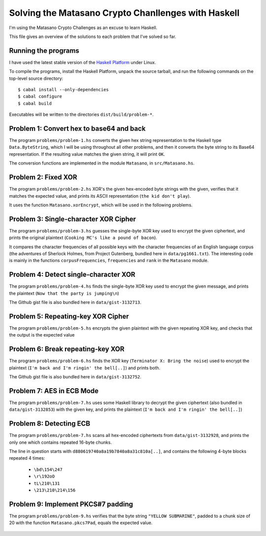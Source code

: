 Solving the Matasano Crypto Chanllenges with Haskell
====================================================

I'm using the Matasano Crypto Challenges as an excuse to learn Haskell.

This file gives an overview of the solutions to each problem that I've
solved so far.


Running the programs
--------------------
I have used the latest stable version of the `Haskell Platform`_ under
Linux.

To compile the programs, install the Haskell Platform, unpack the source
tarball, and run the following commands on the top-level
source directory::

  $ cabal install --only-dependencies
  $ cabal configure
  $ cabal build

Executables will be written to the directories ``dist/build/problem-*``.


Problem 1: Convert hex to base64 and back
-----------------------------------------

The program ``problems/problem-1.hs`` converts the given hex
string representation to the Haskell type ``Data.ByteString``, which I
will be using throughout all other problems, and then it converts the
byte string to its Base64 representation. If the resulting value matches
the given string, it will print ``OK``.

The conversion functions are implemented in the module ``Matasano``,
in ``src/Matasano.hs``.


Problem 2: Fixed XOR
--------------------
The program ``problems/problem-2.hs`` XOR's the given hex-encoded byte
strings with the given, verifies that it matches the expected value, and
prints its ASCII representation (``the kid don't play``).

It uses the function ``Matasano.xorEncrypt``, which will be used in the
following problems.


Problem 3: Single-character XOR Cipher
--------------------------------------
The program ``problems/problem-3.hs`` guesses the single-byte XOR key
used to encrypt the given ciphertext, and prints the original plaintext
(``Cooking MC's like a pound of bacon``).

It compares the character frequencies of all possible keys with the
character frequencies of an English language corpus (the adventures of
Sherlock Holmes, from Project Gutenberg, bundled here in
``data/pg1661.txt``). The interesting code is mainly in the functions
``corpusFrequencies``, ``frequencies`` and ``rank`` in the ``Matasano``
module.


Problem 4: Detect single-character XOR
--------------------------------------
The program ``problems/problem-4.hs`` finds the single-byte XOR key
used to encrypt the given message, and prints the plaintext
(``Now that the party is jumping\n``)

The Github gist file is also bundled here in ``data/gist-3132713``.


Problem 5: Repeating-key XOR Cipher
-----------------------------------
The program ``problems/problem-5.hs`` encrypts the given plaintext
with the given repeating XOR key, and checks that the output is the
expected value


Problem 6: Break repeating-key XOR
----------------------------------
The program ``problems/problem-6.hs`` finds the XOR key
(``Terminator X: Bring the noise``) used to encrypt the plaintext
(``I'm back and I'm ringin' the bell[..]``) and prints both.

The Github gist file is also bundled here in ``data/gist-3132752``.


Problem 7: AES in ECB Mode
--------------------------
The program ``problems/problem-7.hs`` uses some Haskell library to
decrypt the given ciphertext (also bundled in ``data/gist-3132853``)
with the given key, and prints the plaintext
(``I'm back and I'm ringin' the bell[..]``)


Problem 8: Detecting ECB
------------------------
The program ``problems/problem-7.hs`` scans all hex-encoded
ciphertexts from ``data/gist-3132928``, and prints the only one which
contains repeated 16-byte chunks.

The line in question starts with ``d880619740a8a19b7840a8a31c810a[..]``,
and contains the following 4-byte blocks repeated 4 times:

  * ``\bd\154\247``
  * ``\r\192oO``
  * ``tL\210\131``
  * ``\213\210\214\156``


Problem 9: Implement PKCS#7 padding
-----------------------------------
The program ``problems/problem-9.hs`` verifies that the byte string
``"YELLOW SUBMARINE"``, padded to a chunk size of 20 with the function
``Matasano.pkcs7Pad``, equals the expected value.


  .. _`Haskell Platform`: http://www.haskell.org/platform/
